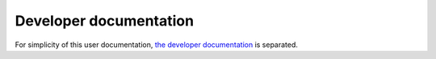 .. SPDX-License-Identifier: GPL-3.0-or-later

.. _developer:

***********************
Developer documentation
***********************

For simplicity of this user documentation, `the developer documentation <./dev/index.html>`_ is separated.
